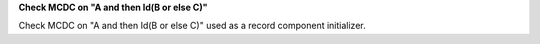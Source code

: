 **Check MCDC on "A and then Id(B or else C)"**

Check MCDC on "A and then Id(B or else C)"
used as a record component initializer.
